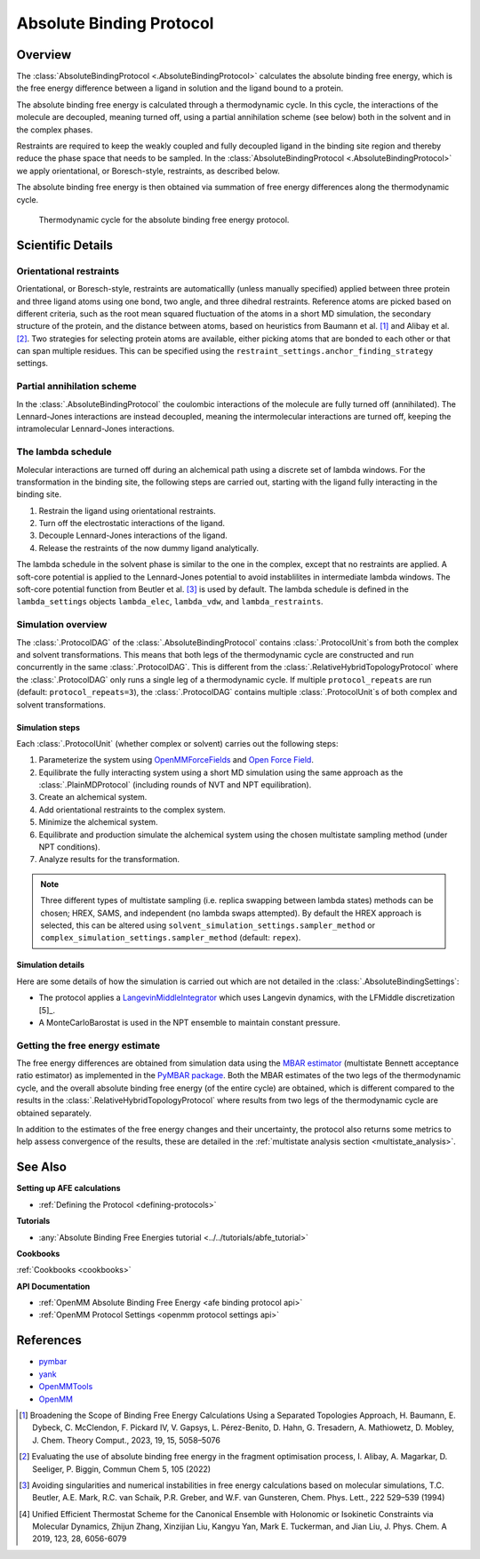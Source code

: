 Absolute Binding Protocol
=========================

Overview
--------

The :class:`AbsoluteBindingProtocol <.AbsoluteBindingProtocol>` calculates the absolute binding free energy,
which is the free energy difference between a ligand in solution and the ligand bound to a protein.

The absolute binding free energy is calculated through a thermodynamic cycle.
In this cycle, the interactions of the molecule are decoupled, meaning turned off,
using a partial annihilation scheme (see below) both in the solvent and in the complex phases.

Restraints are required to keep the weakly
coupled and fully decoupled ligand in the binding site region and thereby reduce the phase
space that needs to be sampled. In the :class:`AbsoluteBindingProtocol <.AbsoluteBindingProtocol>`
we apply orientational, or Boresch-style, restraints, as described below.

The absolute binding free energy is then obtained via summation of free energy differences along the thermodynamic cycle.

.. figure:: img/abfe-cycle.png
   :scale: 50%

   Thermodynamic cycle for the absolute binding free energy protocol.

Scientific Details
------------------

Orientational restraints
~~~~~~~~~~~~~~~~~~~~~~~~

Orientational, or Boresch-style, restraints are automaticallly (unless manually specified) applied between three
protein and three ligand atoms using one bond, two angle, and three dihedral restraints.
Reference atoms are picked based on different criteria, such as the root mean squared
fluctuation of the atoms in a short MD simulation, the secondary structure of the protein,
and the distance between atoms, based on heuristics from Baumann et al. [1]_ and Alibay et al. [2]_.
Two strategies for selecting protein atoms are available, either picking atoms that are bonded to each other or that can span multiple residues.
This can be specified using the ``restraint_settings.anchor_finding_strategy`` settings.

Partial annihilation scheme
~~~~~~~~~~~~~~~~~~~~~~~~~~~

In the :class:`.AbsoluteBindingProtocol` the coulombic interactions of the molecule are fully turned off (annihilated).
The Lennard-Jones interactions are instead decoupled, meaning the intermolecular interactions are turned off, keeping the intramolecular Lennard-Jones interactions.

The lambda schedule
~~~~~~~~~~~~~~~~~~~

Molecular interactions are turned off during an alchemical path using a discrete set of lambda windows.
For the transformation in the binding site, the following steps are carried out, starting with the ligand fully interacting in the binding site.

1. Restrain the ligand using orientational restraints.
2. Turn off the electrostatic interactions of the ligand.
3. Decouple Lennard-Jones interactions of the ligand.
4. Release the restraints of the now dummy ligand analytically.

The lambda schedule in the solvent phase is similar to the one in the complex, except that no restraints are applied.
A soft-core potential is applied to the Lennard-Jones potential to avoid instablilites in intermediate lambda windows.
The soft-core potential function from Beutler et al. [3]_ is used by default.
The lambda schedule is defined in the ``lambda_settings`` objects ``lambda_elec``, ``lambda_vdw``, and ``lambda_restraints``.

Simulation overview
~~~~~~~~~~~~~~~~~~~

The :class:`.ProtocolDAG` of the :class:`.AbsoluteBindingProtocol` contains :class:`.ProtocolUnit`\ s from both the complex and solvent transformations.
This means that both legs of the thermodynamic cycle are constructed and run concurrently in the same :class:`.ProtocolDAG`.
This is different from the :class:`.RelativeHybridTopologyProtocol` where the :class:`.ProtocolDAG` only runs a single leg of a thermodynamic cycle.
If multiple ``protocol_repeats`` are run (default: ``protocol_repeats=3``), the :class:`.ProtocolDAG` contains multiple :class:`.ProtocolUnit`\ s of both complex and solvent transformations.

Simulation steps
""""""""""""""""

Each :class:`.ProtocolUnit` (whether complex or solvent) carries out the following steps:

1. Parameterize the system using `OpenMMForceFields <https://github.com/openmm/openmmforcefields>`_ and `Open Force Field <https://github.com/openforcefield/openff-forcefields>`_.
2. Equilibrate the fully interacting system using a short MD simulation using the same approach as the :class:`.PlainMDProtocol` (including rounds of NVT and NPT equilibration).
3. Create an alchemical system.
4. Add orientational restraints to the complex system.
5. Minimize the alchemical system.
6. Equilibrate and production simulate the alchemical system using the chosen multistate sampling method (under NPT conditions).
7. Analyze results for the transformation.

.. note:: Three different types of multistate sampling (i.e. replica swapping between lambda states) methods can be chosen; HREX, SAMS, and independent (no lambda swaps attempted).
          By default the HREX approach is selected, this can be altered using ``solvent_simulation_settings.sampler_method`` or ``complex_simulation_settings.sampler_method`` (default: ``repex``).

Simulation details
""""""""""""""""""

Here are some details of how the simulation is carried out which are not detailed in the :class:`.AbsoluteBindingSettings`:

* The protocol applies a `LangevinMiddleIntegrator <https://openmmtools.readthedocs.io/en/latest/api/generated/openmmtools.mcmc.LangevinDynamicsMove.html>`_ which uses Langevin dynamics, with the LFMiddle discretization [5]_.
* A MonteCarloBarostat is used in the NPT ensemble to maintain constant pressure.

Getting the free energy estimate
~~~~~~~~~~~~~~~~~~~~~~~~~~~~~~~~

The free energy differences are obtained from simulation data using the `MBAR estimator <https://www.alchemistry.org/wiki/Multistate_Bennett_Acceptance_Ratio>`_ (multistate Bennett acceptance ratio estimator) as implemented in the `PyMBAR package <https://pymbar.readthedocs.io/en/master/mbar.html>`_.
Both the MBAR estimates of the two legs of the thermodynamic cycle, and the overall absolute binding free energy (of the entire cycle) are obtained,
which is different compared to the results in the :class:`.RelativeHybridTopologyProtocol` where results from two legs of the thermodynamic cycle are obtained separately.

In addition to the estimates of the free energy changes and their uncertainty, the protocol also returns some metrics to help assess convergence of the results, these are detailed in the :ref:`multistate analysis section <multistate_analysis>`.

See Also
--------

**Setting up AFE calculations**

* :ref:`Defining the Protocol <defining-protocols>`


**Tutorials**

* :any:`Absolute Binding Free Energies tutorial <../../tutorials/abfe_tutorial>`

**Cookbooks**

:ref:`Cookbooks <cookbooks>`

**API Documentation**

* :ref:`OpenMM Absolute Binding Free Energy <afe binding protocol api>`
* :ref:`OpenMM Protocol Settings <openmm protocol settings api>`

References
----------

* `pymbar <https://pymbar.readthedocs.io/en/stable/>`_
* `yank <http://getyank.org/latest/>`_
* `OpenMMTools <https://openmmtools.readthedocs.io/en/stable/>`_
* `OpenMM <https://openmm.org/>`_

.. [1] Broadening the Scope of Binding Free Energy Calculations Using a Separated Topologies Approach, H. Baumann, E. Dybeck, C. McClendon, F. Pickard IV, V. Gapsys, L. Pérez-Benito, D. Hahn, G. Tresadern, A. Mathiowetz, D. Mobley, J. Chem. Theory Comput., 2023, 19, 15, 5058–5076
.. [2] Evaluating the use of absolute binding free energy in the fragment optimisation process, I. Alibay, A. Magarkar, D. Seeliger, P. Biggin, Commun Chem 5, 105 (2022)
.. [3] Avoiding singularities and numerical instabilities in free energy calculations based on molecular simulations, T.C. Beutler, A.E. Mark, R.C. van Schaik, P.R. Greber, and W.F. van Gunsteren, Chem. Phys. Lett., 222 529–539 (1994)
.. [4] Unified Efficient Thermostat Scheme for the Canonical Ensemble with Holonomic or Isokinetic Constraints via Molecular Dynamics, Zhijun Zhang, Xinzijian Liu, Kangyu Yan, Mark E. Tuckerman, and Jian Liu, J. Phys. Chem. A 2019, 123, 28, 6056-6079
